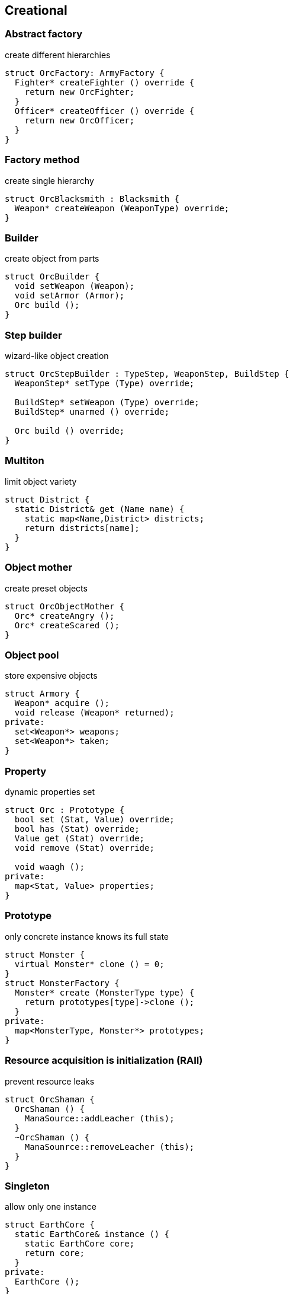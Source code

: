 = Design patterns
:experimental:
:source-highlighter: highlightjs
:source-language: cpp
:stylesheet: cheatsheet.css
:noheader:
:nofooter:


== Creational

=== Abstract factory

create different hierarchies
```
struct OrcFactory: ArmyFactory {
  Fighter* createFighter () override {
    return new OrcFighter;
  }
  Officer* createOfficer () override {
    return new OrcOfficer;
  }
}
```

=== Factory method

create single hierarchy
```
struct OrcBlacksmith : Blacksmith {
  Weapon* createWeapon (WeaponType) override;
}
```


=== Builder

create object from parts
```
struct OrcBuilder {
  void setWeapon (Weapon);
  void setArmor (Armor);
  Orc build ();
}
```

=== Step builder

wizard-like object creation
```
struct OrcStepBuilder : TypeStep, WeaponStep, BuildStep {
  WeaponStep* setType (Type) override;

  BuildStep* setWeapon (Type) override;
  BuildStep* unarmed () override;

  Orc build () override;
}
```

// === Factory kit ?

// === Lazy initialization ?

=== Multiton

limit object variety
```
struct District {
  static District& get (Name name) {
    static map<Name,District> districts;
    return districts[name];
  }
}
```

=== Object mother

create preset objects
```
struct OrcObjectMother {
  Orc* createAngry ();
  Orc* createScared ();
}
```

=== Object pool

store expensive objects
```
struct Armory {
  Weapon* acquire ();
  void release (Weapon* returned);
private:
  set<Weapon*> weapons;
  set<Weapon*> taken;
} 
```


=== Property

dynamic properties set
```
struct Orc : Prototype {
  bool set (Stat, Value) override;
  bool has (Stat) override;
  Value get (Stat) override;
  void remove (Stat) override;

  void waagh ();
private:
  map<Stat, Value> properties;
}

```


=== Prototype

only concrete instance knows its full state
```
struct Monster {
  virtual Monster* clone () = 0;
}
struct MonsterFactory {
  Monster* create (MonsterType type) {
    return prototypes[type]->clone ();
  }
private:
  map<MonsterType, Monster*> prototypes;
}
```


=== Resource acquisition is initialization (RAII)

prevent resource leaks
```
struct OrcShaman {
  OrcShaman () {
    ManaSource::addLeacher (this);
  }
  ~OrcShaman () {
    ManaSounrce::removeLeacher (this);
  }
}
```


=== Singleton

allow only one instance
```
struct EarthCore {
  static EarthCore& instance () {
    static EarthCore core;
    return core;
  }
private:
  EarthCore ();
}
```


=== MonoState

non global singleton replacement
```
struct Balancer {
  void serve (Request) {
    Server* server = nextServer ();
    server->serve (Request);
  }
private:
  int lastServed;
  list<Server*> servers;
}
```

// === Value object?
